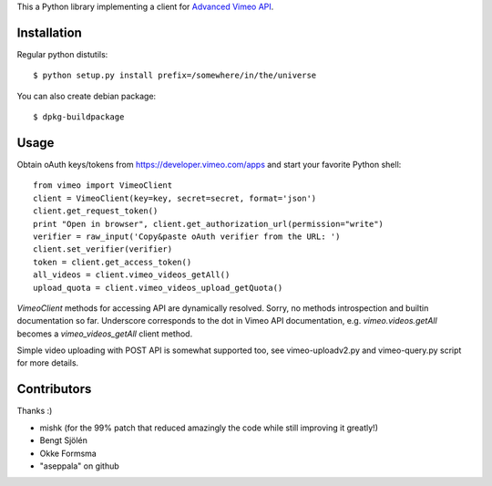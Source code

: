 This a Python library implementing a client for `Advanced Vimeo API <https://developer.vimeo.com/apis/advanced/methods>`_.

Installation
------------

Regular python distutils::

	$ python setup.py install prefix=/somewhere/in/the/universe

You can also create debian package::

	$ dpkg-buildpackage


Usage
-----

Obtain oAuth keys/tokens from https://developer.vimeo.com/apps and
start your favorite Python shell::

	from vimeo import VimeoClient
	client = VimeoClient(key=key, secret=secret, format='json')
	client.get_request_token()
	print "Open in browser", client.get_authorization_url(permission="write")
	verifier = raw_input('Copy&paste oAuth verifier from the URL: ')
	client.set_verifier(verifier)
	token = client.get_access_token()
	all_videos = client.vimeo_videos_getAll()
	upload_quota = client.vimeo_videos_upload_getQuota()

`VimeoClient` methods for accessing API are dynamically resolved.
Sorry, no methods introspection and builtin documentation so far.
Underscore corresponds to the dot in Vimeo API documentation, e.g. 
`vimeo.videos.getAll` becomes a `vimeo_videos_getAll` client method.

Simple video uploading with POST API is somewhat supported too, see vimeo-uploadv2.py and vimeo-query.py script for more details.


Contributors
------------

Thanks :)

- mishk (for the 99% patch that reduced amazingly the code while still improving it greatly!)
- Bengt Sjölén
- Okke Formsma
- "aseppala" on github
